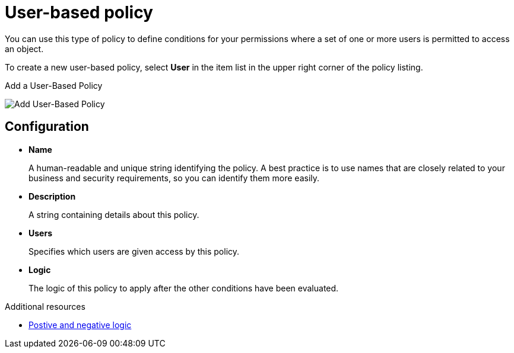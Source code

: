[[_policy_user]]
= User-based policy

You can use this type of policy to define conditions for your permissions where a set of one or more users is permitted to access an object.

To create a new user-based policy, select *User* in the item list in the upper right corner of the policy listing.

.Add a User-Based Policy
image:{project_images}/policy/create-user.png[alt="Add User-Based Policy"]

== Configuration

* *Name*
+
A human-readable and unique string identifying the policy. A best practice is to use names that are closely related to your business and security requirements, so you
can identify them more easily.
+
* *Description*
+
A string containing details about this policy.
+
* *Users*
+
Specifies which users are given access by this policy.
+
* *Logic*
+
The logic of this policy to apply after the other conditions have been evaluated.

[role="_additional-resources"]
.Additional resources
* <<_policy_logic, Postive and negative logic>>
